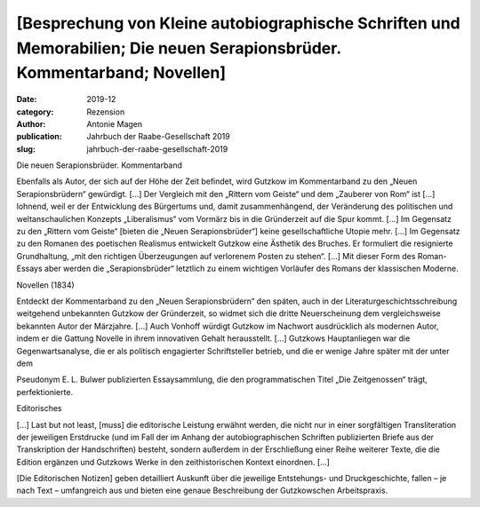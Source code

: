 [Besprechung von Kleine autobiographische Schriften und Memorabilien; Die neuen Serapionsbrüder. Kommentarband; Novellen]
=========================================================================================================================
:date: 2019-12
:category: Rezension
:author: Antonie Magen
:publication: Jahrbuch der Raabe-Gesellschaft 2019
:slug: jahrbuch-der-raabe-gesellschaft-2019

Die neuen Serapionsbrüder. Kommentarband

Ebenfalls als Autor, der sich auf der Höhe der Zeit befindet, wird Gutzkow im Kommentarband zu den „Neuen Serapionsbrüdern“ gewürdigt. [...] Der Vergleich mit den „Rittern vom Geiste“ und dem „Zauberer von Rom“ ist [...] lohnend, weil er der Entwicklung des Bürgertums und, damit zusammenhängend, der Veränderung des politischen und weltanschaulichen Konzepts „Liberalismus“ vom Vormärz bis in die Gründerzeit auf die Spur kommt. [...] Im Gegensatz zu den „Rittern vom Geiste“ [bieten die „Neuen Serapionsbrüder“] keine gesellschaftliche Utopie mehr. [...] Im Gegensatz zu den Romanen des poetischen Realismus entwickelt Gutzkow eine Ästhetik des Bruches. Er formuliert die resignierte Grundhaltung, „mit den richtigen Überzeugungen auf verlorenem Posten zu stehen“. [...] Mit dieser Form des Roman-Essays aber werden die „Serapionsbrüder“ letztlich zu einem wichtigen Vorläufer des Romans der klassischen Moderne.

Novellen (1834)

Entdeckt der Kommentarband zu den „Neuen Serapionsbrüdern“ den späten, auch in der Literaturgeschichtsschreibung weitgehend unbekannten Gutzkow der Gründerzeit, so widmet sich die dritte Neuerscheinung dem vergleichsweise bekannten Autor der Märzjahre. [...] Auch Vonhoff würdigt Gutzkow im Nachwort ausdrücklich als modernen Autor, indem er die Gattung Novelle in ihrem innovativen Gehalt herausstellt. [...] Gutzkows Hauptanliegen war die Gegenwartsanalyse, die er als politisch engagierter Schriftsteller betrieb, und die er wenige Jahre später mit der unter dem

Pseudonym E. L. Bulwer publizierten Essaysammlung, die den programmatischen Titel „Die Zeitgenossen“ trägt, perfektionierte.

Editorisches

[...] Last but not least, [muss] die editorische Leistung erwähnt werden, die nicht nur in einer sorgfältigen Transliteration der jeweiligen Erstdrucke (und im Fall der im Anhang der autobiographischen Schriften publizierten Briefe aus der Transkription der Handschriften) besteht, sondern außerdem in der Erschließung einer Reihe weiterer Texte, die die Edition ergänzen und Gutzkows Werke in den zeithistorischen Kontext einordnen. [...]

[Die Editorischen Notizen] geben detailliert Auskunft über die jeweilige Entstehungs- und Druckgeschichte, fallen – je nach Text – umfangreich aus und bieten eine genaue Beschreibung der Gutzkowschen Arbeitspraxis.
